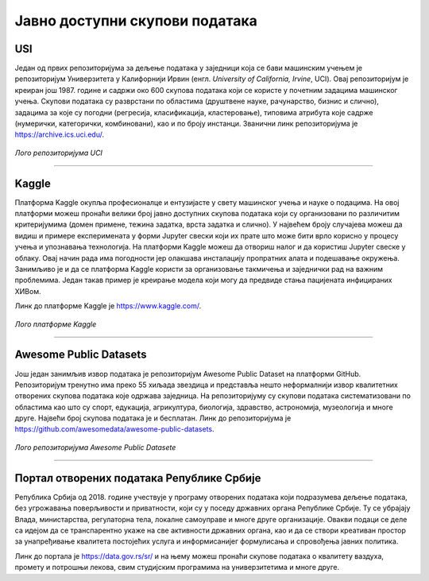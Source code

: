 Јавно доступни скупови података
===============================

.. infonote::

 Због популарности дисциплина које су засноване на подацима, постоји јако велики број јавно доступних скупова података. Ипак, као и у другим 
 областима, и овде је пожељно да водимо рачуна о релевантности извора, квалитету података и лиценцама које прате њихову употребу. У наставку 
 се налази листа репозиторијумима који могу бити од користи у процесу учења. 

USI
~~~

Један од првих репозиторијума за дељење података у заједници која се бави машинским учењем је репозиторијум Универзитета у Калифорнији Ирвин 
(енгл. *University of California, Irvine*, UCI). Овај репозиторијум је креиран још 1987. године и садржи око 600 скупова података који се користе 
у почетним задацима машинског учења. Скупови података су разврстани по областима (друштвене науке, рачунарство, бизнис и слично), задацима за које 
су погодни (регресија, класификација, кластеровање), типовима атрибута које садрже (нумерички, категорички, комбиновани), као и по броју инстанци. 
Званични линк репозиторијума је https://archive.ics.uci.edu/. 

.. questionnote::

 Упознај скупове Iris и Breast Cancer Wisconsin, два врло популарна скупа података који се користе у задацима класификације. 

.. figure:: ../../_images/javni1.png
   :width: 250
   :align: center

*Лого репозиторијума UCI*

-------

Kaggle
~~~~~~

Платформа Kaggle окупља професионалце и ентузијасте у свету машинског учења и науке о подацима. На овој платформи можеш пронаћи велики број јавно 
доступних скупова података који су организовани по различитим критеријумима (домен примене, тежина задатка, врста задатка и слично). У највећем броју 
случајева можеш да видиш и примере експеримената у форми Jupyter свески који их прате што може бити врло корисно у процесу учења и упознавања 
технологија. На платформи Kaggle можеш да отвориш налог и да користиш Jupyter свеске у облаку. Овај начин рада има погодности јер олакшава 
инсталацију пропратних алата и подешавање окружења. Занимљиво је и да се платформа Kaggle користи за организовање такмичења и заједнички рад на 
важним проблемима. Један такав пример је креирање модела који могу да предвиде стања пацијената инфицираних ХИВом. 

Линк до платформе Kaggle је https://www.kaggle.com/. 

.. questionnote::

 Пронађи и упознај скуп података Boston Housing који се врло често користи као почетни скуп у регресионим задацима.

.. figure:: ../../_images/javni2.png
   :width: 250
   :align: center

*Лого платформе Kaggle*

-------

Awesome Public Datasets
~~~~~~~~~~~~~~~~~~~~~~~

Још један занимљив извор података је репозиторијум Awesomе Public Dataset на платформи GitHub. Репозиторијум тренутно има преко 55 хиљада звездица и 
представља нешто неформалнији извор квалитетних отворених скупова података које одржава заједница. На репозиторијуму су скупови података 
систематизовани по областима као што су спорт, едукација, агрикултура, биологија, здравство, астрономија, музеологија и многе друге. Највећи број 
скупова података је и бесплатан. 
Линк до репозиторијума је https://github.com/awesomedata/awesome-public-datasets. 

.. figure:: ../../_images/javni3.png
   :width: 250
   :align: center

*Лого репозиторијума Awesomе Public Datasete*

-------

.. questionnote::

 Пронађи и упознај неки скуп података из области које волиш и промисли да ли би и ти укључио-уклучила сличне атрибуте. 

Портал отворених података Републике Србије
~~~~~~~~~~~~~~~~~~~~~~~~~~~~~~~~~~~~~~~~~~

Република Србија од 2018. године учествује у  програму отворених података који подразумева дељење података, без угрожавања поверљивости и 
приватности, који су у поседу државних органа Републике Србије. Ту се убрајају Влада, министарства, регулаторна тела, локалне самоуправе и 
многе друге организације. Овакви подаци се деле са идејом да се транспарентно укаже на све активности државних органа, као и да се створи 
креативан простор за унапређивање квалитета постојећих услуга и информисанијег формулисања и спровођења јавних политика.

Линк до портала је https://data.gov.rs/sr/ и на њему можеш пронаћи скупове података о квалитету ваздуха, промету и потрошњи лекова, свим 
студијским програмима на универзитетима и многе друге. 

.. questionnote::

 На порталу отворених података постоји и секција ”Примери употребе”. Истражи апликације које су развијене коришћењем отворених података и одабери 
 свог фаворита. 


